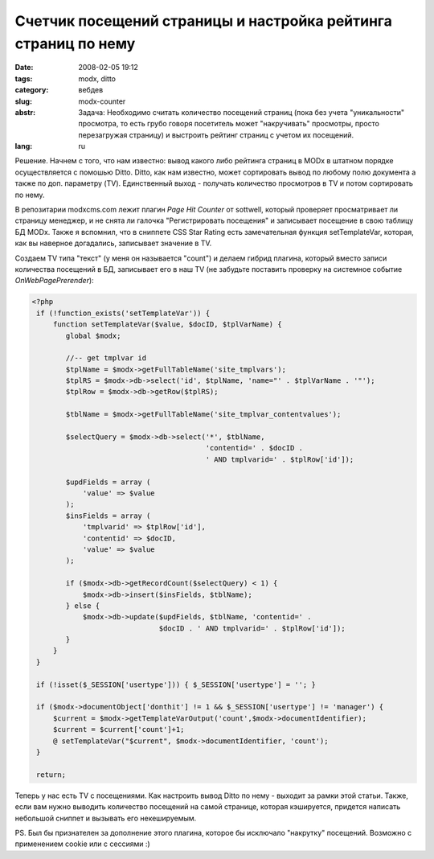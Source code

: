 Счетчик посещений страницы и настройка рейтинга страниц по нему
===============================================================

:date: 2008-02-05 19:12
:tags: modx, ditto
:category: вебдев
:slug: modx-counter
:abstr: Задача: Необходимо считать количество посещений страниц (пока без учета
        "уникальности" просмотра, то есть грубо говоря посетитель может
        "накручивать" просмотры, просто перезагружая страницу) и выстроить
        рейтинг страниц с учетом их посещений.
:lang: ru

Решение. Начнем с того, что нам известно: вывод какого либо рейтинга страниц в
MODx в штатном порядке осуществляется с помошью Ditto. Ditto, как нам известно,
может сортировать вывод по любому полю документа а также по доп. параметру
(TV). Единственный выход - получать количество просмотров в TV и потом
сортировать по нему.

В репозитарии modxcms.com лежит плагин `Page Hit Counter` от sottwell, который
проверяет просматривает ли страницу менеджер, и не снята ли галочка
"Регистрировать посещения" и записывает посещение в свою таблицу БД MODx. Также
я вспомнил, что в сниппете CSS Star Rating есть замечательная функция
setTemplateVar, которая, как вы наверное догадались, записывает значение в TV.

Создаем TV типа "текст" (у меня он называется "count") и делаем гибрид плагина,
который вместо записи количества посещений в БД, записывает его в наш TV (не
забудьте поставить проверку на системное событие `OnWebPagePrerender`):

.. code-block:: php

   <?php
    if (!function_exists('setTemplateVar')) {
        function setTemplateVar($value, $docID, $tplVarName) {
           global $modx;

           //-- get tmplvar id
           $tplName = $modx->getFullTableName('site_tmplvars');
           $tplRS = $modx->db->select('id', $tplName, 'name="' . $tplVarName . '"');
           $tplRow = $modx->db->getRow($tplRS);

           $tblName = $modx->getFullTableName('site_tmplvar_contentvalues');

           $selectQuery = $modx->db->select('*', $tblName,
                                            'contentid=' . $docID .
                                            ' AND tmplvarid=' . $tplRow['id']);

           $updFields = array (
               'value' => $value
           );
           $insFields = array (
               'tmplvarid' => $tplRow['id'],
               'contentid' => $docID,
               'value' => $value
           );

           if ($modx->db->getRecordCount($selectQuery) < 1) {
               $modx->db->insert($insFields, $tblName);
           } else {
               $modx->db->update($updFields, $tblName, 'contentid=' .
                                 $docID . ' AND tmplvarid=' . $tplRow['id']);
           }
        }
    }

    if (!isset($_SESSION['usertype'])) { $_SESSION['usertype'] = ''; }

    if ($modx->documentObject['donthit'] != 1 && $_SESSION['usertype'] != 'manager') {
        $current = $modx->getTemplateVarOutput('count',$modx->documentIdentifier);
        $current = $current['count']+1;
        @ setTemplateVar("$current", $modx->documentIdentifier, 'count');
    }

    return;

Теперь у нас есть TV с посещениями. Как настроить вывод Ditto по нему - выходит
за рамки этой статьи. Также, если вам нужно выводить количество посещений на
самой странице, которая кэшируется, придется написать небольшой сниппет и
вызывать его некешируемым.

PS. Был бы признателен за дополнение этого плагина, которое бы исключало
"накрутку" посещений. Возможно с применением cookie или с сессиями :)